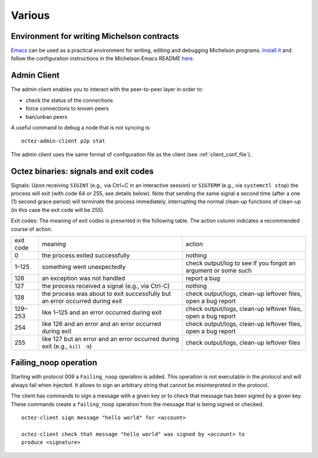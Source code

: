 Various
=======

Environment for writing Michelson contracts
-------------------------------------------

`Emacs <https://www.gnu.org/software/emacs/>`_ can be used as a practical environment for writing,
editing and debugging Michelson programs. `Install it <https://www.gnu.org/software/emacs/>`_ and follow the
configuration instructions in the Michelson Emacs README `here <https://gitlab.com/tezos/tezos/-/tree/master/emacs>`__.

.. _octez-admin-client:

Admin Client
------------

The admin client enables you to interact with the peer-to-peer layer in order
to:

- check the status of the connections
- force connections to known peers
- ban/unban peers

A useful command to debug a node that is not syncing is:

::

   octez-admin-client p2p stat

The admin client uses the same format of configuration file as the client (see :ref:`client_conf_file`).

.. _tezos_binaries_signals_and_exit_codes:

Octez binaries: signals and exit codes
--------------------------------------

Signals:
Upon receiving ``SIGINT`` (e.g., via Ctrl+C in an interactive session) or
``SIGTERM`` (e.g., via ``systemctl stop``) the process will exit (with code 64 or
255, see details below). Note that sending the same signal a second time (after
a one (1) second grace period) will terminate the process immediately,
interrupting the normal clean-up functions of clean-up (in this case the exit
code will be 255).

Exit codes:
The meaning of exit codes is presented in the following table. The action column
indicates a recommended course of action.

+-------------+----------------------------------------------------------------------------------+------------------------------------------------------------------+
| exit code   |  meaning                                                                         | action                                                           |
+-------------+----------------------------------------------------------------------------------+------------------------------------------------------------------+
| 0           | the process exited successfully                                                  | nothing                                                          |
+-------------+----------------------------------------------------------------------------------+------------------------------------------------------------------+
| 1–125       | something went unexpectedly                                                      | check output/log to see if you forgot an argument or some such   |
+-------------+----------------------------------------------------------------------------------+------------------------------------------------------------------+
| 126         | an exception was not handled                                                     | report a bug                                                     |
+-------------+----------------------------------------------------------------------------------+------------------------------------------------------------------+
| 127         | the process received a signal (e.g., via Ctrl-C)                                 | nothing                                                          |
+-------------+----------------------------------------------------------------------------------+------------------------------------------------------------------+
| 128         | the process was about to exit successfully but an error occurred during exit     | check output/logs, clean-up leftover files, open a bug report    |
+-------------+----------------------------------------------------------------------------------+------------------------------------------------------------------+
| 129–253     | like 1–125 and an error occurred during exit                                     | check output/logs, clean-up leftover files, open a bug report    |
+-------------+----------------------------------------------------------------------------------+------------------------------------------------------------------+
| 254         | like 126 and an error and an error occurred during exit                          | check output/logs, clean-up leftover files, open a bug report    |
+-------------+----------------------------------------------------------------------------------+------------------------------------------------------------------+
| 255         | like 127 but an error and an error occurred during exit (e.g., ``kill -9``)      | check output/logs, clean-up leftover files                       |
+-------------+----------------------------------------------------------------------------------+------------------------------------------------------------------+

.. _failing_noop:

Failing_noop operation
----------------------

Starting with protocol 009 a ``Failing_noop`` operation is added. This operation
is not executable in the protocol and will always fail when injected. It allows
to sign an arbitrary string that cannot be misinterpreted in the protocol.

The client has commands to sign a message with a given key or to check that
message has been signed by a given key. These commands create a ``failing_noop``
operation from the message that is being signed or checked.

::

   octez-client sign message "hello world" for <account>

   octez-client check that message "hello world" was signed by <account> to
   produce <signature>
